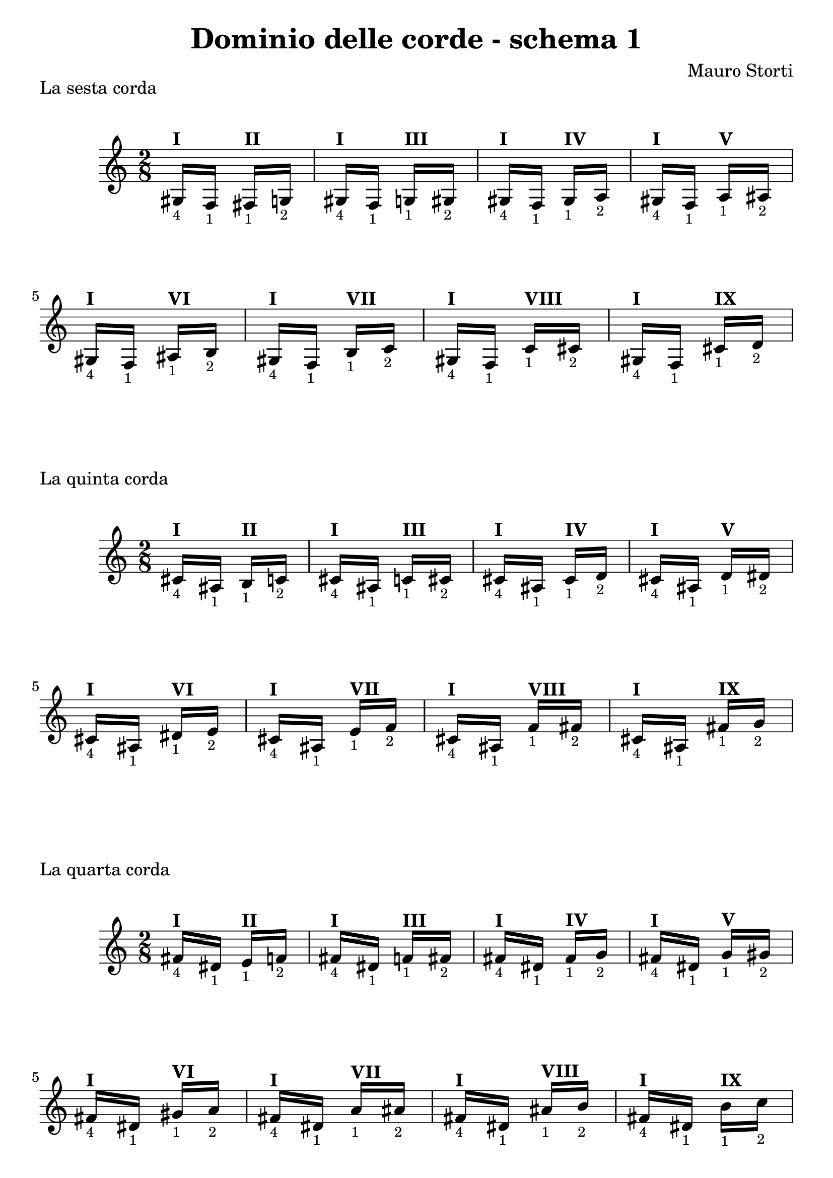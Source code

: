 \header {
  title = "Dominio delle corde - schema 1"
  composer = "Mauro Storti"
}

#(set-global-staff-size 22)

#(define (naturalize-pitch p)
   (let ((o (ly:pitch-octave p))
         (a (* 4 (ly:pitch-alteration p)))
         ;; alteration, a, in quarter tone steps,
         ;; for historical reasons
         (n (ly:pitch-notename p)))
     (cond
      ((and (> a 1) (or (eqv? n 6) (eqv? n 2)))
       (set! a (- a 2))
       (set! n (+ n 1)))
      ((and (< a -1) (or (eqv? n 0) (eqv? n 3)))
       (set! a (+ a 2))
       (set! n (- n 1))))
     (cond
      ((> a 2) (set! a (- a 4)) (set! n (+ n 1)))
      ((< a -2) (set! a (+ a 4)) (set! n (- n 1))))
     (if (< n 0) (begin (set! o (- o 1)) (set! n (+ n 7))))
     (if (> n 6) (begin (set! o (+ o 1)) (set! n (- n 7))))
     (ly:make-pitch o n (/ a 4))))

#(define (naturalize music)
   (let ((es (ly:music-property music 'elements))
         (e (ly:music-property music 'element))
         (p (ly:music-property music 'pitch)))
     (if (pair? es)
         (ly:music-set-property!
          music 'elements
          (map naturalize es)))
     (if (ly:music? e)
         (ly:music-set-property!
          music 'element
          (naturalize e)))
     (if (ly:pitch? p)
         (begin
           (set! p (naturalize-pitch p))
           (ly:music-set-property! music 'pitch p)))
     music))

naturalizeMusic =
#(define-music-function (m)
   (ly:music?)
   (naturalize m))

fourOne =
\relative c' {
  gis16-\markup { \tiny 4 }^\markup {\bold I}
  f-\markup { \tiny 1 }
}

oneTwo = 
#(define-music-function
     (posi)
     (string?)
   #{
 fis-\markup { \tiny 1 }^\markup {\bold #posi }
 g-\markup { \tiny 2 }
#})

%% Ideally use:
%% \fourOne \naturalizeMusic \transpose c cis \oneTwo II
%% \fourOne \naturalizeMusic \transpose c d \oneTwo III
%% \fourOne \naturalizeMusic \transpose c dis \oneTwo IV
%% ...
%% and so on
%% but need to rework


schemaNumeroUno = 
\relative c' {
    \time 2/8
    \romanStringNumbers
    {
     gis16-\markup { \tiny 4 }^\markup {\bold I}
     f-\markup { \tiny 1 }
    }
    {
     fis-\markup { \tiny 1 }^\markup {\bold II}
     g-\markup { \tiny 2 }
    }
    {
     gis16-\markup { \tiny 4 }^\markup {\bold I}
     f-\markup { \tiny 1 }
    }
    {
     g-\markup { \tiny 1 }^\markup {\bold III}
     gis-\markup { \tiny 2 }
    }
    {
     gis16-\markup { \tiny 4 }^\markup {\bold I}
     f-\markup { \tiny 1 }
    }
    {
     gis-\markup { \tiny 1 }^\markup {\bold IV}
     a-\markup { \tiny 2 }
    }
    {
     gis16-\markup { \tiny 4 }^\markup {\bold I}
     f-\markup { \tiny 1 }
    }
    {
     a-\markup { \tiny 1 }^\markup {\bold V}
     ais-\markup { \tiny 2 }
    }
    {
     gis16-\markup { \tiny 4 }^\markup {\bold I}
     f-\markup { \tiny 1 }
    }
    {
     ais-\markup { \tiny 1 }^\markup {\bold VI}
     b-\markup { \tiny 2 }
    }
    {
     gis16-\markup { \tiny 4 }^\markup {\bold I}
     f-\markup { \tiny 1 }
    }
    {
     b-\markup { \tiny 1 }^\markup {\bold VII}
     c-\markup { \tiny 2 }
    }
    {
     gis16-\markup { \tiny 4 }^\markup {\bold I}
     f-\markup { \tiny 1 }
    }
    {
     c'-\markup { \tiny 1 }^\markup {\bold VIII}
     cis-\markup { \tiny 2 }
    }
    {
     gis16-\markup { \tiny 4 }^\markup {\bold I}
     f-\markup { \tiny 1 }
    }
    {
     cis'-\markup { \tiny 1 }^\markup {\bold IX}
     d-\markup { \tiny 2 }
    }

  }

\markup "La sesta corda"
\score {
  \schemaNumeroUno

  \layout {}
  \midi {}
}
\markup "La quinta corda"
\score {
   \naturalizeMusic \transpose ces e
  \schemaNumeroUno

  \layout {}
  \midi {}
}

\markup "La quarta corda"
\score {
   \naturalizeMusic \transpose ces a
  \schemaNumeroUno

  \layout {}
  \midi {}
}

\pageBreak

\markup "La terza corda"
\score {
   \naturalizeMusic \transpose ces d'
  \schemaNumeroUno


  \layout {}
  \midi {}
}

#(set-global-staff-size 23)

\markup "La seconda corda"
\score {
   \naturalizeMusic \transpose ces fis'
  \schemaNumeroUno


  \layout {}
  \midi {}
}

\markup "La prima corda"
\score {
   \naturalizeMusic \transpose ces b'
  \schemaNumeroUno


  \layout {}
  \midi {}
}